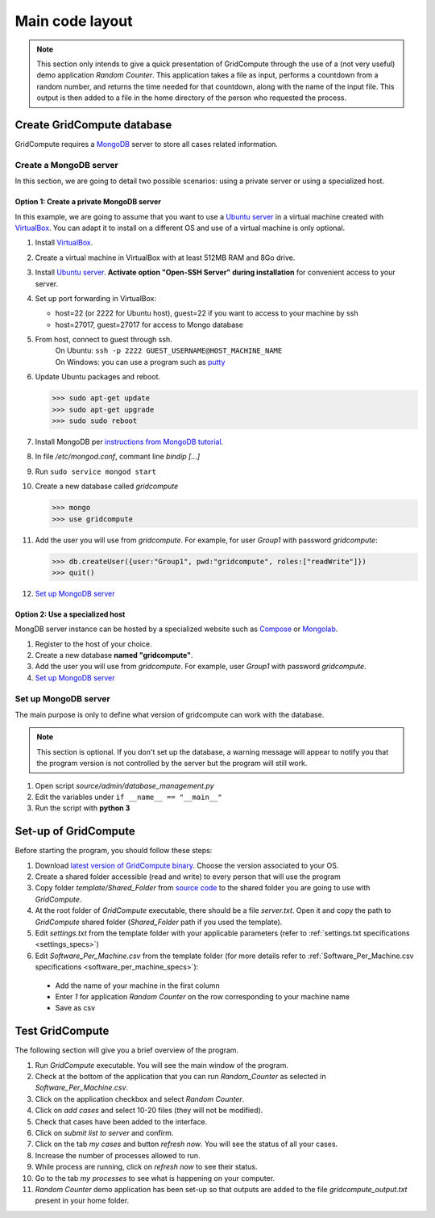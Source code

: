 Main code layout
================

.. note:: This section only intends to give a quick presentation of GridCompute through the
          use of a (not very useful) demo application *Random Counter*. This application takes a file as input,
          performs a countdown from a random number, and returns the time needed for that countdown, along with
          the name of the input file. This output is then added to a file in the home directory of the person
          who requested the process.


Create GridCompute database
***************************

GridCompute requires a `MongoDB <http://www.mongodb.org/>`_ server to store all cases related information.


Create a MongoDB server
-----------------------

In this section, we are going to detail two possible scenarios: using a private server or using a specialized host.


Option 1: Create a private MongoDB server
+++++++++++++++++++++++++++++++++++++++++

In this example, we are going to assume that you want to use a `Ubuntu server <http://www.ubuntu.com/server>`_ in a virtual machine created with `VirtualBox <https://www.virtualbox.org/>`_. You can adapt it to install on a different OS and use of a virtual machine is only optional.

#. Install `VirtualBox <https://www.virtualbox.org/>`_.

#. Create a virtual machine in VirtualBox with at least 512MB RAM and 8Go drive.

#. Install `Ubuntu server <http://www.ubuntu.com/server>`_. **Activate option "Open-SSH Server" during installation** for convenient access to your server.

#. Set up port forwarding in VirtualBox:
   
   * host=22 (or 2222 for Ubuntu host), guest=22 if you want to access to your machine by ssh
   * host=27017, guest=27017 for access to Mongo database

#. From host, connect to guest through ssh.
     | On Ubuntu: ``ssh -p 2222 GUEST_USERNAME@HOST_MACHINE_NAME``
     | On Windows: you can use a program such as `putty <http://www.chiark.greenend.org.uk/~sgtatham/putty/>`_

#. Update Ubuntu packages and reboot.

   >>> sudo apt-get update
   >>> sudo apt-get upgrade
   >>> sudo sudo reboot

#. Install MongoDB per `instructions from MongoDB tutorial <http://docs.mongodb.org/manual/tutorial/install-mongodb-on-ubuntu/>`_.

#. In file */etc/mongod.conf*, commant line *bindip [...]*

#. Run ``sudo service mongod start``

#. Create a new database called *gridcompute*

   >>> mongo
   >>> use gridcompute

#. Add the user you will use from *gridcompute*. For example, for user *Group1* with password *gridcompute*:

   >>> db.createUser({user:"Group1", pwd:"gridcompute", roles:["readWrite"]})
   >>> quit()

#. `Set up MongoDB server`_


Option 2: Use a specialized host
++++++++++++++++++++++++++++++++

MongDB server instance can be hosted by a specialized website such as `Compose <https://www.compose.io/mongodb/>`_ or `Mongolab <https://mongolab.com/>`_.

#. Register to the host of your choice.

#. Create a new database **named "gridcompute"**.

#. Add the user you will use from *gridcompute*. For example, user *Group1* with password *gridcompute*.

#. `Set up MongoDB server`_


Set up MongoDB server
---------------------

The main purpose is only to define what version of gridcompute can work with the database.

.. note:: This section is optional. If you don't set up the database, a warning message will appear to notify you that the program version is not controlled by the server but the program will still work.

#. Open script *source/admin/database_management.py*

#. Edit the variables under ``if __name__ == "__main__"``

#. Run the script with **python 3**


Set-up of GridCompute
*********************

Before starting the program, you should follow these steps:

#. Download `latest version of GridCompute binary <https://github.com/borisd13/GridCompute/releases>`_. Choose the version associated to your OS.
#. Create a shared folder accessible (read and write) to every person that will use the program
#. Copy folder *template/Shared_Folder* from `source code <https://github.com/borisd13/GridCompute>`_ to the shared folder you are going to use with *GridCompute*.
#. At the root folder of *GridCompute* executable, there should be a file *server.txt*. Open it and copy the path to *GridCompute* shared folder (*Shared_Folder* path if you used the template).
#. Edit *settings.txt* from the template folder with your applicable parameters (refer to :ref:`settings.txt specifications <settings_specs>`)
#. Edit *Software_Per_Machine.csv* from the template folder (for more details refer to :ref:`Software_Per_Machine.csv specifications <software_per_machine_specs>`):

  - Add the name of your machine in the first column
  - Enter *1* for application *Random Counter* on the row corresponding to your machine name
  - Save as csv


Test GridCompute
****************

The following section will give you a brief overview of the program.

#. Run *GridCompute* executable. You will see the main window of the program.
#. Check at the bottom of the application that you can run *Random_Counter* as selected in *Software_Per_Machine.csv*.
#. Click on the application checkbox and select *Random Counter*.
#. Click on *add cases* and select 10-20 files (they will not be modified).
#. Check that cases have been added to the interface.
#. Click on *submit list to server* and confirm.
#. Click on the tab *my cases* and button *refresh now*. You will see the status of all your cases.
#. Increase the number of processes allowed to run.
#. While process are running, click on *refresh now* to see their status.
#. Go to the tab *my processes* to see what is happening on your computer.
#. *Random Counter* demo application has been set-up so that outputs are added to the file *gridcompute_output.txt* present in your home folder.
